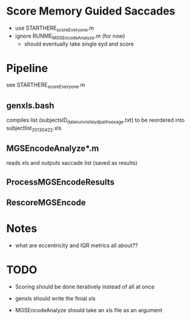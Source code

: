 * Score Memory Guided Saccades  
  - use STARTHERE_scoreEveryone.m
  - ignore RUNME_MGSEncodeAnalyze.m (for now)
    - should eventually take single eyd and score

* Pipeline
  see STARTHERE_scoreEveryone.m
** genxls.bash
     compiles list (subjectsID_date_run_visit_eyd_path_sex_age.txt) to be reordered into subjectlist_2013_04_22.xls
** MGSEncodeAnalyze*.m
  reads xls and outputs saccade list (saved as results)
** ProcessMGSEncodeResults
** RescoreMGSEncode
 
* Notes
- what are eccentricity and IQR metrics all about??
* TODO
- Scoring should be done iteratively instead of all at once

- genxls should write the finial xls
- MGSEncodeAnalyze should take an xls file as an argument


